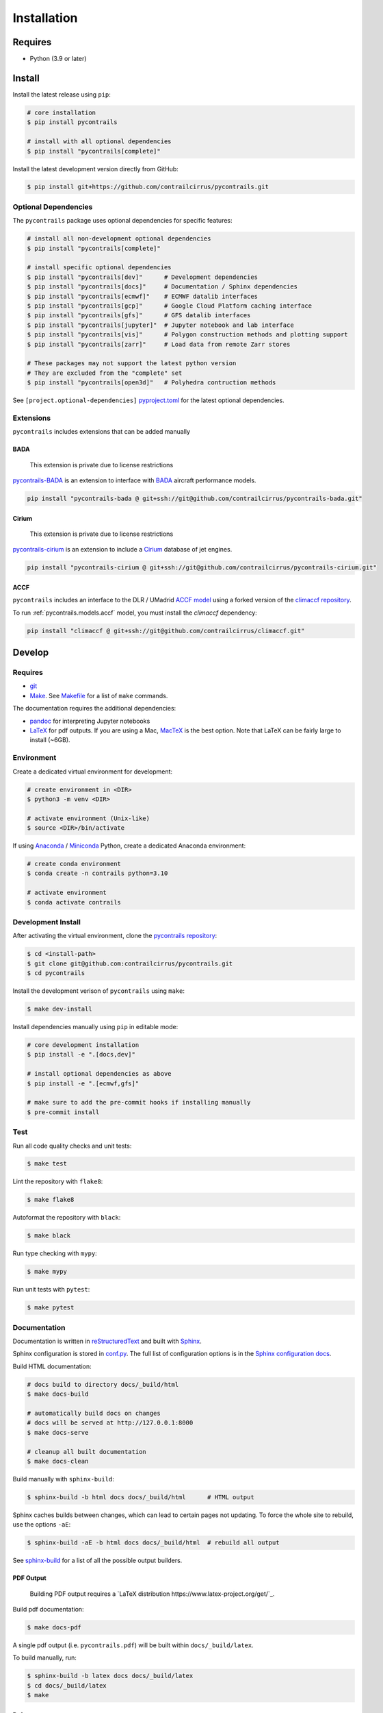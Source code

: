 
Installation
============

Requires
--------

- Python (3.9 or later)

Install
-------

Install the latest release using ``pip``:

.. code-block:: bash

    # core installation
    $ pip install pycontrails

    # install with all optional dependencies
    $ pip install "pycontrails[complete]"


Install the latest development version directly from GitHub:

.. code-block:: bash

    $ pip install git+https://github.com/contrailcirrus/pycontrails.git


Optional Dependencies
~~~~~~~~~~~~~~~~~~~~~

The ``pycontrails`` package uses optional dependencies for specific features:

.. code-block:: bash

    # install all non-development optional dependencies
    $ pip install "pycontrails[complete]"

    # install specific optional dependencies
    $ pip install "pycontrails[dev]"      # Development dependencies
    $ pip install "pycontrails[docs]"     # Documentation / Sphinx dependencies
    $ pip install "pycontrails[ecmwf]"    # ECMWF datalib interfaces
    $ pip install "pycontrails[gcp]"      # Google Cloud Platform caching interface
    $ pip install "pycontrails[gfs]"      # GFS datalib interfaces
    $ pip install "pycontrails[jupyter]"  # Jupyter notebook and lab interface
    $ pip install "pycontrails[vis]"      # Polygon construction methods and plotting support
    $ pip install "pycontrails[zarr]"     # Load data from remote Zarr stores

    # These packages may not support the latest python version
    # They are excluded from the "complete" set
    $ pip install "pycontrails[open3d]"   # Polyhedra contruction methods

See ``[project.optional-dependencies]`` `pyproject.toml <https://github.com/contrailcirrus/pycontrails/blob/main/pyproject.toml>`_
for the latest optional dependencies.


Extensions
~~~~~~~~~~

``pycontrails`` includes extensions that can be added manually

BADA
""""

    This extension is private due to license restrictions

`pycontrails-BADA <https://github.com/contrailcirrus/pycontrails-bada>`_ is an extension to
interface with `BADA <https://www.eurocontrol.int/model/bada>`_ aircraft performance models.

.. code-block:: bash

    pip install "pycontrails-bada @ git+ssh://git@github.com/contrailcirrus/pycontrails-bada.git"

Cirium
""""""

    This extension is private due to license restrictions

`pycontrails-cirium <https://github.com/contrailcirrus/pycontrails-cirium>`_ is an extension
to include a `Cirium <https://www.cirium.com/>`_ database of jet engines.

.. code-block:: bash

    pip install "pycontrails-cirium @ git+ssh://git@github.com/contrailcirrus/pycontrails-cirium.git"

ACCF
""""

``pycontrails`` includes an interface to the DLR / UMadrid
`ACCF model <https://gmd.copernicus.org/preprints/gmd-2022-203/>`_
using a forked version of the `climaccf repository <https://github.com/dlr-pa/climaccf>`_.

To run :ref:`pycontrails.models.accf` model, you must install the `climaccf` dependency:

.. code-block:: bash

    pip install "climaccf @ git+ssh://git@github.com/contrailcirrus/climaccf.git"


Develop
-------

Requires
~~~~~~~~

- `git <https://git-scm.com/>`_
- `Make <https://www.gnu.org/software/make/>`_. See `Makefile <https://github.com/contrailcirrus/pycontrails/blob/main/Makefile>`_ for a list of ``make`` commands.

The documentation requires the additional dependencies:

- `pandoc <https://pandoc.org/installing.html>`_ for interpreting Jupyter notebooks
- `LaTeX <https://www.latex-project.org/get/>`_ for pdf outputs.
  If you are using a Mac, `MacTeX <https://www.tug.org/mactex/index.html>`_ is the best option.
  Note that LaTeX can be fairly large to install (~6GB).

Environment
~~~~~~~~~~~

Create a dedicated virtual environment for development:

.. code-block:: bash

    # create environment in <DIR>
    $ python3 -m venv <DIR>

    # activate environment (Unix-like)
    $ source <DIR>/bin/activate

If using `Anaconda <https://www.anaconda.com/>`_ / `Miniconda <https://docs.conda.io/en/latest/miniconda.html>`_
Python, create a dedicated Anaconda environment:

.. code-block:: bash

    # create conda environment
    $ conda create -n contrails python=3.10

    # activate environment
    $ conda activate contrails


Development Install
~~~~~~~~~~~~~~~~~~~

After activating the virtual environment, clone the `pycontrails repository <https://github.com/contrailcirrus/pycontrails>`_:

.. code-block:: bash

    $ cd <install-path>
    $ git clone git@github.com:contrailcirrus/pycontrails.git
    $ cd pycontrails

Install the development verison of ``pycontrails`` using ``make``:

.. code-block:: bash

    $ make dev-install

Install dependencies manually using ``pip`` in editable mode:

.. code-block:: bash

    # core development installation
    $ pip install -e ".[docs,dev]"

    # install optional dependencies as above
    $ pip install -e ".[ecmwf,gfs]"

    # make sure to add the pre-commit hooks if installing manually
    $ pre-commit install


Test
~~~~

Run all code quality checks and unit tests:

.. code-block:: bash

    $ make test

Lint the repository with ``flake8``:

.. code-block:: bash

    $ make flake8

Autoformat the repository with ``black``:

.. code-block:: bash

    $ make black

Run type checking with ``mypy``:

.. code-block:: bash

    $ make mypy

Run unit tests with ``pytest``:

.. code-block:: bash

    $ make pytest


Documentation
~~~~~~~~~~~~~

Documentation is written in `reStructuredText <http://docutils.sourceforge.net/rst.html>`_
and built with `Sphinx <https://www.sphinx-doc.org/en/master/>`_.

Sphinx configuration is stored in `conf.py <https://github.com/contrailcirrus/pycontrails/blob/main/docs/conf.py>`_.
The full list of configuration options is in the `Sphinx configuration docs <https://www.sphinx-doc.org/en/master/usage/configuration.html>`_.

Build HTML documentation:

.. code-block:: bash

    # docs build to directory docs/_build/html
    $ make docs-build

    # automatically build docs on changes
    # docs will be served at http://127.0.0.1:8000
    $ make docs-serve

    # cleanup all built documentation
    $ make docs-clean

Build manually with ``sphinx-build``:

.. code-block:: bash

    $ sphinx-build -b html docs docs/_build/html      # HTML output

Sphinx caches builds between changes, which can lead to certain pages not updating.
To force the whole site to rebuild, use the options ``-aE``:

.. code-block:: bash

    $ sphinx-build -aE -b html docs docs/_build/html  # rebuild all output

See `sphinx-build <https://www.sphinx-doc.org/en/master/man/sphinx-build.html#cmdoption-sphinx-build-b>`_
for a list of all the possible output builders.


PDF Output
""""""""""

    Building PDF output requires a `LaTeX distribution https://www.latex-project.org/get/`_.

Build pdf documentation:

.. code-block:: bash

    $ make docs-pdf

A single pdf output (i.e. ``pycontrails.pdf``) will be built within ``docs/_build/latex``.

To build manually, run:


.. code-block:: bash

    $ sphinx-build -b latex docs docs/_build/latex
    $ cd docs/_build/latex
    $ make

References
""""""""""

Bibliography references managed in a `Zotero library <https://www.zotero.org/groups/4730892/pycontrails/library>`_.

To automatically sync this library with the
`docs/_static/pycontrails.bib <https://github.com/contrailcirrus/pycontrails/blob/main/docs/_static/pycontrails.bib>`_ Bibtex file:

- Install `Zotero <https://www.zotero.org/>`_ and add the `pycontrails collection <https://www.zotero.org/groups/4730892/pycontrails/library>`_.
- Install the `Zotero Better Bibtex extension <https://retorque.re/zotero-better-bibtex/installation/>`_. Leave defaults during setup.
- Right click on the **pycontrails** library and select *Export Library*
- Export as *Better Bibtex*. You can optionally check *Keep Updated* if you want
  this file to update every time you make a change to the library.
- Select the file ``_static/pycontrails.bib`` and press *Save* to overwrite the file.
- Commit the updated ``_static/pycontrails.bib``
